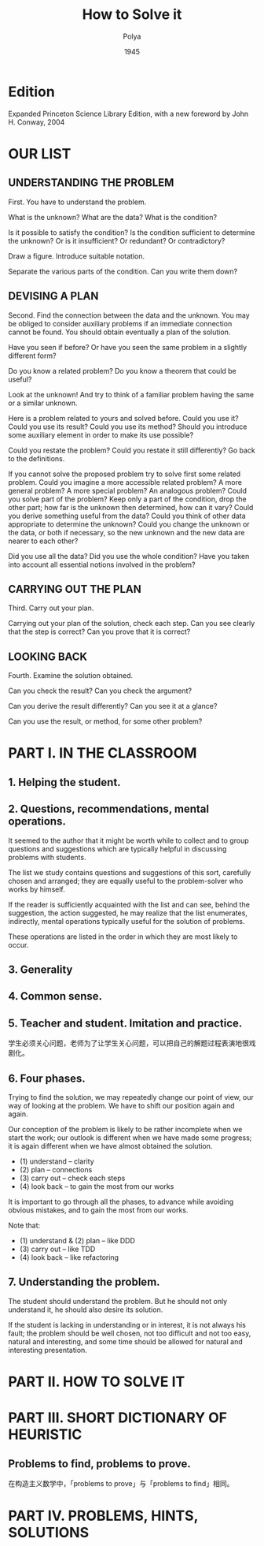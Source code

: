 #+title: How to Solve it
#+author: Polya
#+date: 1945

* Edition

Expanded Princeton Science Library Edition,
with a new foreword by John H. Conway, 2004

* OUR LIST

** UNDERSTANDING THE PROBLEM

First. You have to understand the problem.

What is the unknown?
What are the data?
What is the condition?

Is it possible to satisfy the condition?
Is the condition sufficient to determine the unknown?
Or is it insufficient?
Or redundant?
Or contradictory?

Draw a figure.
Introduce suitable notation.

Separate the various parts of the condition.
Can you write them down?

** DEVISING A PLAN

Second. Find the connection between the data and the unknown.
You may be obliged to consider auxiliary problems if an immediate connection cannot be found.
You should obtain eventually a plan of the solution.

Have you seen if before?
Or have you seen the same problem in a slightly different form?

Do you know a related problem?
Do you know a theorem that could be useful?

Look at the unknown!
And try to think of a familiar problem having the same or a similar unknown.

Here is a problem related to yours and solved before.
Could you use it?
Could you use its result?
Could you use its method?
Should you introduce some auxiliary element in order to make its use possible?

Could you restate the problem?
Could you restate it still differently?
Go back to the definitions.

If you cannot solve the proposed problem try to solve first some related problem.
Could you imagine a more accessible related problem?
A more general problem?
A more special problem?
An analogous problem?
Could you solve part of the problem?
Keep only a part of the condition, drop the other part;
how far is the unknown then determined, how can it vary?
Could you derive something useful from the data?
Could you think of other data appropriate to determine the unknown?
Could you change the unknown or the data, or both if necessary,
so the new unknown and the new data are nearer to each other?

Did you use all the data?
Did you use the whole condition?
Have you taken into account all essential notions involved in the problem?

** CARRYING OUT THE PLAN

Third. Carry out your plan.

Carrying out your plan of the solution, check each step.
Can you see clearly that the step is correct?
Can you prove that it is correct?

** LOOKING BACK

Fourth. Examine the solution obtained.

Can you check the result?
Can you check the argument?

Can you derive the result differently?
Can you see it at a glance?

Can you use the result, or method, for some other problem?

* PART I. IN THE CLASSROOM

** 1. Helping the student.

** 2. Questions, recommendations, mental operations.

It seemed to the author that it might be worth while
to collect and to group questions and suggestions
which are typically helpful in discussing problems with students.

The list we study contains questions and suggestions of this sort,
carefully chosen and arranged; they are equally useful
to the problem-solver who works by himself.

If the reader is sufficiently acquainted with the list
and can see, behind the suggestion, the action suggested,
he may realize that the list enumerates, indirectly,
mental operations typically useful for the solution of problems.

These operations are listed in the order
in which they are most likely to occur.

** 3. Generality

** 4. Common sense.

** 5. Teacher and student. Imitation and practice.

学生必须关心问题，老师为了让学生关心问题，可以把自己的解题过程表演地很戏剧化。

** 6. Four phases.

Trying to find the solution,
we may repeatedly change our point of view,
our way of looking at the problem.
We have to shift our position again and again.

Our conception of the problem is likely to be rather incomplete when we start the work;
our outlook is different when we have made some progress;
it is again different when we have almost obtained the solution.

- (1) understand  -- clarity
- (2) plan        -- connections
- (3) carry out   -- check each steps
- (4) look back   -- to gain the most from our works

It is important to go through all the phases,
to advance while avoiding obvious mistakes,
and to gain the most from our works.

Note that:
- (1) understand & (2) plan -- like DDD
- (3) carry out -- like TDD
- (4) look back -- like refactoring

** 7. Understanding the problem.

The student should understand the problem.
But he should not only understand it, he should also desire its solution.

If the student is lacking in understanding or in interest,
it is not always his fault; the problem should be well chosen,
not too difficult and not too easy, natural and interesting,
and some time should be allowed for natural and interesting presentation.

* PART II. HOW TO SOLVE IT

* PART III. SHORT DICTIONARY OF HEURISTIC

** Problems to find, problems to prove.

在构造主义数学中，「problems to prove」与「problems to find」相同。

* PART IV. PROBLEMS, HINTS, SOLUTIONS
